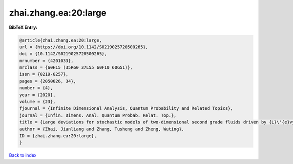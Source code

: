 zhai.zhang.ea:20:large
======================

.. :cite:t:`zhai.zhang.ea:20:large`

.. bibliography:: ../../All.bib

**BibTeX Entry:**

.. code-block:: bibtex

   @article{zhai.zhang.ea:20:large,
   url = {https://doi.org/10.1142/S0219025720500265},
   doi = {10.1142/S0219025720500265},
   mrnumber = {4201033},
   mrclass = {60H15 (35R60 37L55 60F10 60G51)},
   issn = {0219-0257},
   pages = {2050026, 34},
   number = {4},
   year = {2020},
   volume = {23},
   fjournal = {Infinite Dimensional Analysis, Quantum Probability and Related Topics},
   journal = {Infin. Dimens. Anal. Quantum Probab. Relat. Top.},
   title = {Large deviations for stochastic models of two-dimensional second grade fluids driven by {L}\'{e}vy noise},
   author = {Zhai, Jianliang and Zhang, Tusheng and Zheng, Wuting},
   ID = {zhai.zhang.ea:20:large},
   }

`Back to index <../index>`_
